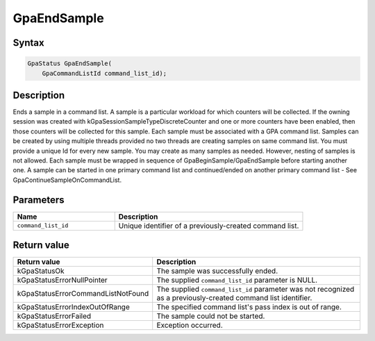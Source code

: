 .. Copyright (c) 2018-2021 Advanced Micro Devices, Inc. All rights reserved.

GpaEndSample
@@@@@@@@@@@@

Syntax
%%%%%%

.. code-block:: c++

    GpaStatus GpaEndSample(
        GpaCommandListId command_list_id);

Description
%%%%%%%%%%%

Ends a sample in a command list. A sample is a particular workload for which
counters will be collected. If the owning session was created with
kGpaSessionSampleTypeDiscreteCounter and one or more counters have been
enabled, then those counters will be collected for this sample. Each sample
must be associated with a GPA command list. Samples can be created by using
multiple threads provided no two threads are creating samples on same command
list. You must provide a unique Id for every new sample. You may create as many
samples as needed. However, nesting of samples is not allowed. Each sample must
be wrapped in sequence of GpaBeginSample/GpaEndSample before starting another
one. A sample can be started in one primary command list and continued/ended on
another primary command list - See GpaContinueSampleOnCommandList.

Parameters
%%%%%%%%%%

.. csv-table::
    :header: "Name", "Description"
    :widths: 35, 65

    "``command_list_id``", "Unique identifier of a previously-created command list."

Return value
%%%%%%%%%%%%

.. csv-table::
    :header: "Return value", "Description"
    :widths: 35, 65

    "kGpaStatusOk", "The sample was successfully ended."
    "kGpaStatusErrorNullPointer", "The supplied ``command_list_id`` parameter is NULL."
    "kGpaStatusErrorCommandListNotFound", "The supplied ``command_list_id`` parameter was not recognized as a previously-created command list identifier."
    "kGpaStatusErrorIndexOutOfRange", "The specified command list's pass index is out of range."
    "kGpaStatusErrorFailed", "The sample could not be started."
    "kGpaStatusErrorException", "Exception occurred."
